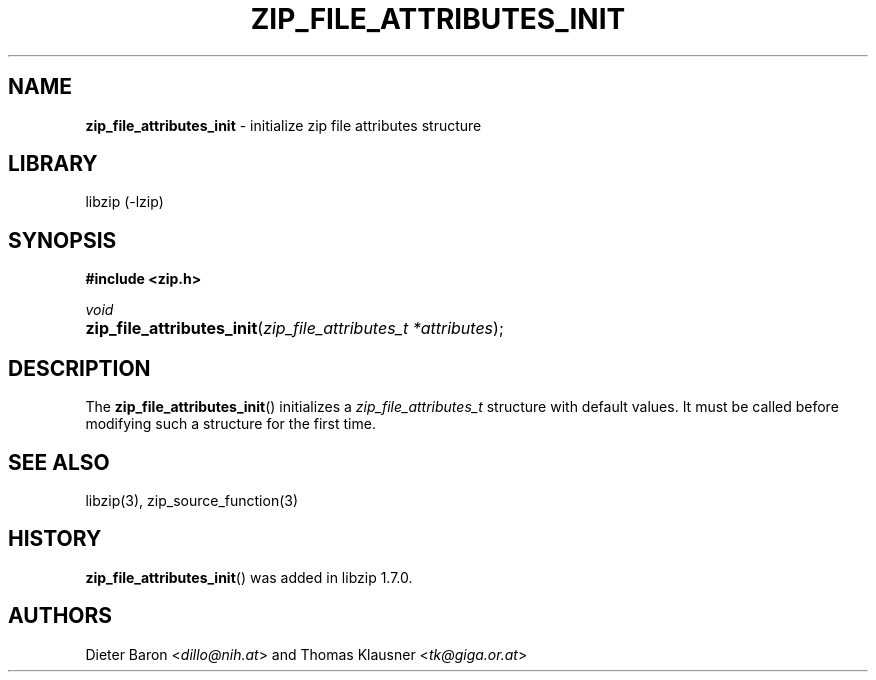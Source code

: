 .\" Automatically generated from an mdoc input file.  Do not edit.
.\" zip_file_attributes_init.mdoc -- initialize attributes structure
.\" Copyright (C) 2020 Dieter Baron and Thomas Klausner
.\"
.\" This file is part of libzip, a library to manipulate ZIP files.
.\" The authors can be contacted at <info@libzip.org>
.\"
.\" Redistribution and use in source and binary forms, with or without
.\" modification, are permitted provided that the following conditions
.\" are met:
.\" 1. Redistributions of source code must retain the above copyright
.\"    notice, this list of conditions and the following disclaimer.
.\" 2. Redistributions in binary form must reproduce the above copyright
.\"    notice, this list of conditions and the following disclaimer in
.\"    the documentation and/or other materials provided with the
.\"    distribution.
.\" 3. The names of the authors may not be used to endorse or promote
.\"    products derived from this software without specific prior
.\"    written permission.
.\"
.\" THIS SOFTWARE IS PROVIDED BY THE AUTHORS ``AS IS'' AND ANY EXPRESS
.\" OR IMPLIED WARRANTIES, INCLUDING, BUT NOT LIMITED TO, THE IMPLIED
.\" WARRANTIES OF MERCHANTABILITY AND FITNESS FOR A PARTICULAR PURPOSE
.\" ARE DISCLAIMED.  IN NO EVENT SHALL THE AUTHORS BE LIABLE FOR ANY
.\" DIRECT, INDIRECT, INCIDENTAL, SPECIAL, EXEMPLARY, OR CONSEQUENTIAL
.\" DAMAGES (INCLUDING, BUT NOT LIMITED TO, PROCUREMENT OF SUBSTITUTE
.\" GOODS OR SERVICES; LOSS OF USE, DATA, OR PROFITS; OR BUSINESS
.\" INTERRUPTION) HOWEVER CAUSED AND ON ANY THEORY OF LIABILITY, WHETHER
.\" IN CONTRACT, STRICT LIABILITY, OR TORT (INCLUDING NEGLIGENCE OR
.\" OTHERWISE) ARISING IN ANY WAY OUT OF THE USE OF THIS SOFTWARE, EVEN
.\" IF ADVISED OF THE POSSIBILITY OF SUCH DAMAGE.
.\"
.TH "ZIP_FILE_ATTRIBUTES_INIT" "3" "April 17, 2020" "NiH" "Library Functions Manual"
.nh
.if n .ad l
.SH "NAME"
\fBzip_file_attributes_init\fR
\- initialize zip file attributes structure
.SH "LIBRARY"
libzip (-lzip)
.SH "SYNOPSIS"
\fB#include <zip.h>\fR
.sp
\fIvoid\fR
.br
.PD 0
.HP 4n
\fBzip_file_attributes_init\fR(\fIzip_file_attributes_t\ *attributes\fR);
.PD
.SH "DESCRIPTION"
The
\fBzip_file_attributes_init\fR()
initializes a
\fIzip_file_attributes_t\fR
structure with default values.
It must be called before modifying such a structure for the first time.
.SH "SEE ALSO"
libzip(3),
zip_source_function(3)
.SH "HISTORY"
\fBzip_file_attributes_init\fR()
was added in libzip 1.7.0.
.SH "AUTHORS"
Dieter Baron <\fIdillo@nih.at\fR>
and
Thomas Klausner <\fItk@giga.or.at\fR>
